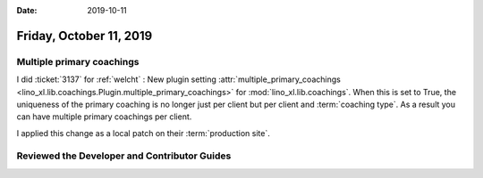 :date: 2019-10-11

========================
Friday, October 11, 2019
========================

Multiple primary coachings
==========================

I did :ticket:`3137` for :ref:`welcht` : New plugin setting
:attr:`multiple_primary_coachings
<lino_xl.lib.coachings.Plugin.multiple_primary_coachings>` for
:mod:`lino_xl.lib.coachings`.  When this is set to True, the uniqueness of the
primary coaching is no longer just per client but per client and :term:`coaching
type`. As a result you can have multiple primary coachings per client.

I applied this change as a local patch on their :term:`production site`.

Reviewed the Developer and Contributor Guides
=============================================
